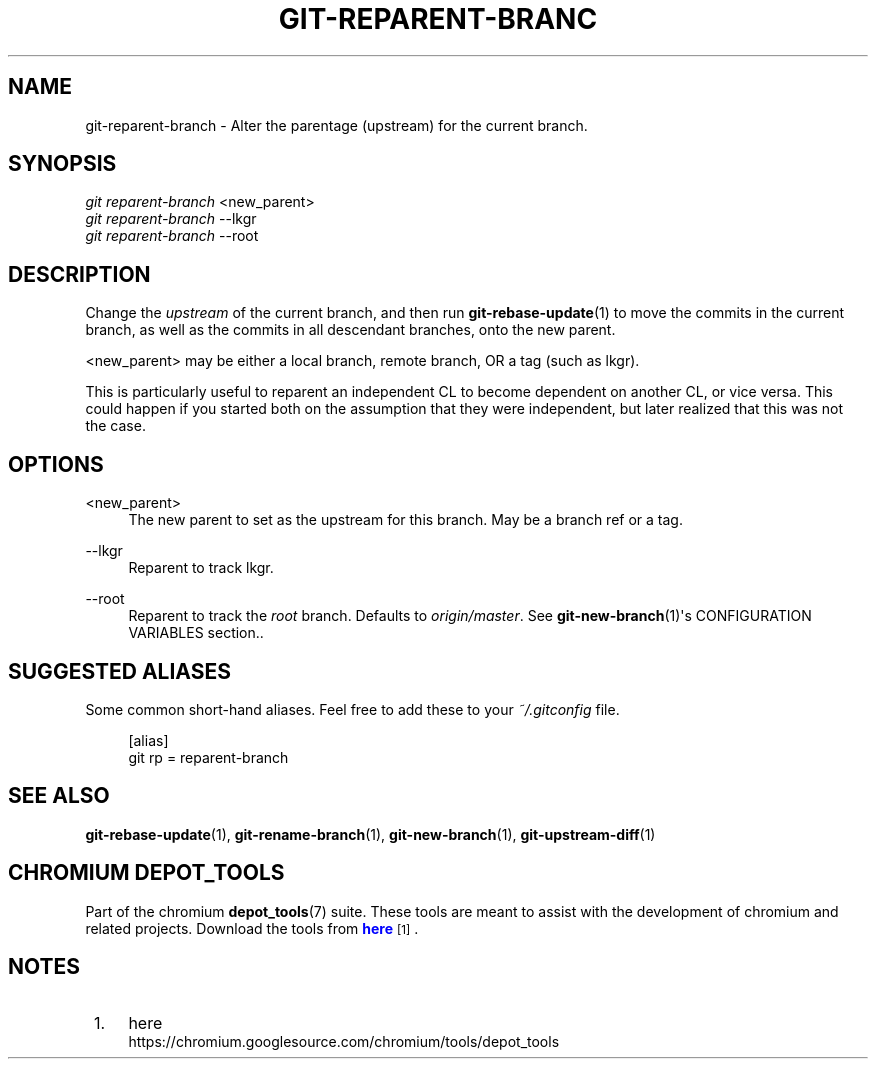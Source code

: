 '\" t
.\"     Title: git-reparent-branch
.\"    Author: [FIXME: author] [see http://docbook.sf.net/el/author]
.\" Generator: DocBook XSL Stylesheets v1.78.1 <http://docbook.sf.net/>
.\"      Date: 07/21/2016
.\"    Manual: Chromium depot_tools Manual
.\"    Source: depot_tools bf2a341
.\"  Language: English
.\"
.TH "GIT\-REPARENT\-BRANC" "1" "07/21/2016" "depot_tools bf2a341" "Chromium depot_tools Manual"
.\" -----------------------------------------------------------------
.\" * Define some portability stuff
.\" -----------------------------------------------------------------
.\" ~~~~~~~~~~~~~~~~~~~~~~~~~~~~~~~~~~~~~~~~~~~~~~~~~~~~~~~~~~~~~~~~~
.\" http://bugs.debian.org/507673
.\" http://lists.gnu.org/archive/html/groff/2009-02/msg00013.html
.\" ~~~~~~~~~~~~~~~~~~~~~~~~~~~~~~~~~~~~~~~~~~~~~~~~~~~~~~~~~~~~~~~~~
.ie \n(.g .ds Aq \(aq
.el       .ds Aq '
.\" -----------------------------------------------------------------
.\" * set default formatting
.\" -----------------------------------------------------------------
.\" disable hyphenation
.nh
.\" disable justification (adjust text to left margin only)
.ad l
.\" -----------------------------------------------------------------
.\" * MAIN CONTENT STARTS HERE *
.\" -----------------------------------------------------------------
.SH "NAME"
git-reparent-branch \- Alter the parentage (upstream) for the current branch\&.
.SH "SYNOPSIS"
.sp
.nf
\fIgit reparent\-branch\fR <new_parent>
\fIgit reparent\-branch\fR \-\-lkgr
\fIgit reparent\-branch\fR \-\-root
.fi
.sp
.SH "DESCRIPTION"
.sp
Change the \fIupstream\fR of the current branch, and then run \fBgit-rebase-update\fR(1) to move the commits in the current branch, as well as the commits in all descendant branches, onto the new parent\&.
.sp
<new_parent> may be either a local branch, remote branch, OR a tag (such as lkgr)\&.
.sp
This is particularly useful to reparent an independent CL to become dependent on another CL, or vice versa\&. This could happen if you started both on the assumption that they were independent, but later realized that this was not the case\&.
.SH "OPTIONS"
.PP
<new_parent>
.RS 4
The new parent to set as the upstream for this branch\&. May be a branch ref or a tag\&.
.RE
.PP
\-\-lkgr
.RS 4
Reparent to track lkgr\&.
.RE
.PP
\-\-root
.RS 4
Reparent to track the
\fIroot\fR
branch\&. Defaults to
\fIorigin/master\fR\&. See
\fBgit-new-branch\fR(1)\*(Aqs CONFIGURATION VARIABLES section\&.\&.
.RE
.SH "SUGGESTED ALIASES"
.sp
Some common short\-hand aliases\&. Feel free to add these to your \fI~/\&.gitconfig\fR file\&.
.sp
.if n \{\
.RS 4
.\}
.nf
[alias]
  git rp = reparent\-branch
.fi
.if n \{\
.RE
.\}
.sp
.SH "SEE ALSO"
.sp
\fBgit-rebase-update\fR(1), \fBgit-rename-branch\fR(1), \fBgit-new-branch\fR(1), \fBgit-upstream-diff\fR(1)
.SH "CHROMIUM DEPOT_TOOLS"
.sp
Part of the chromium \fBdepot_tools\fR(7) suite\&. These tools are meant to assist with the development of chromium and related projects\&. Download the tools from \m[blue]\fBhere\fR\m[]\&\s-2\u[1]\d\s+2\&.
.SH "NOTES"
.IP " 1." 4
here
.RS 4
\%https://chromium.googlesource.com/chromium/tools/depot_tools
.RE
